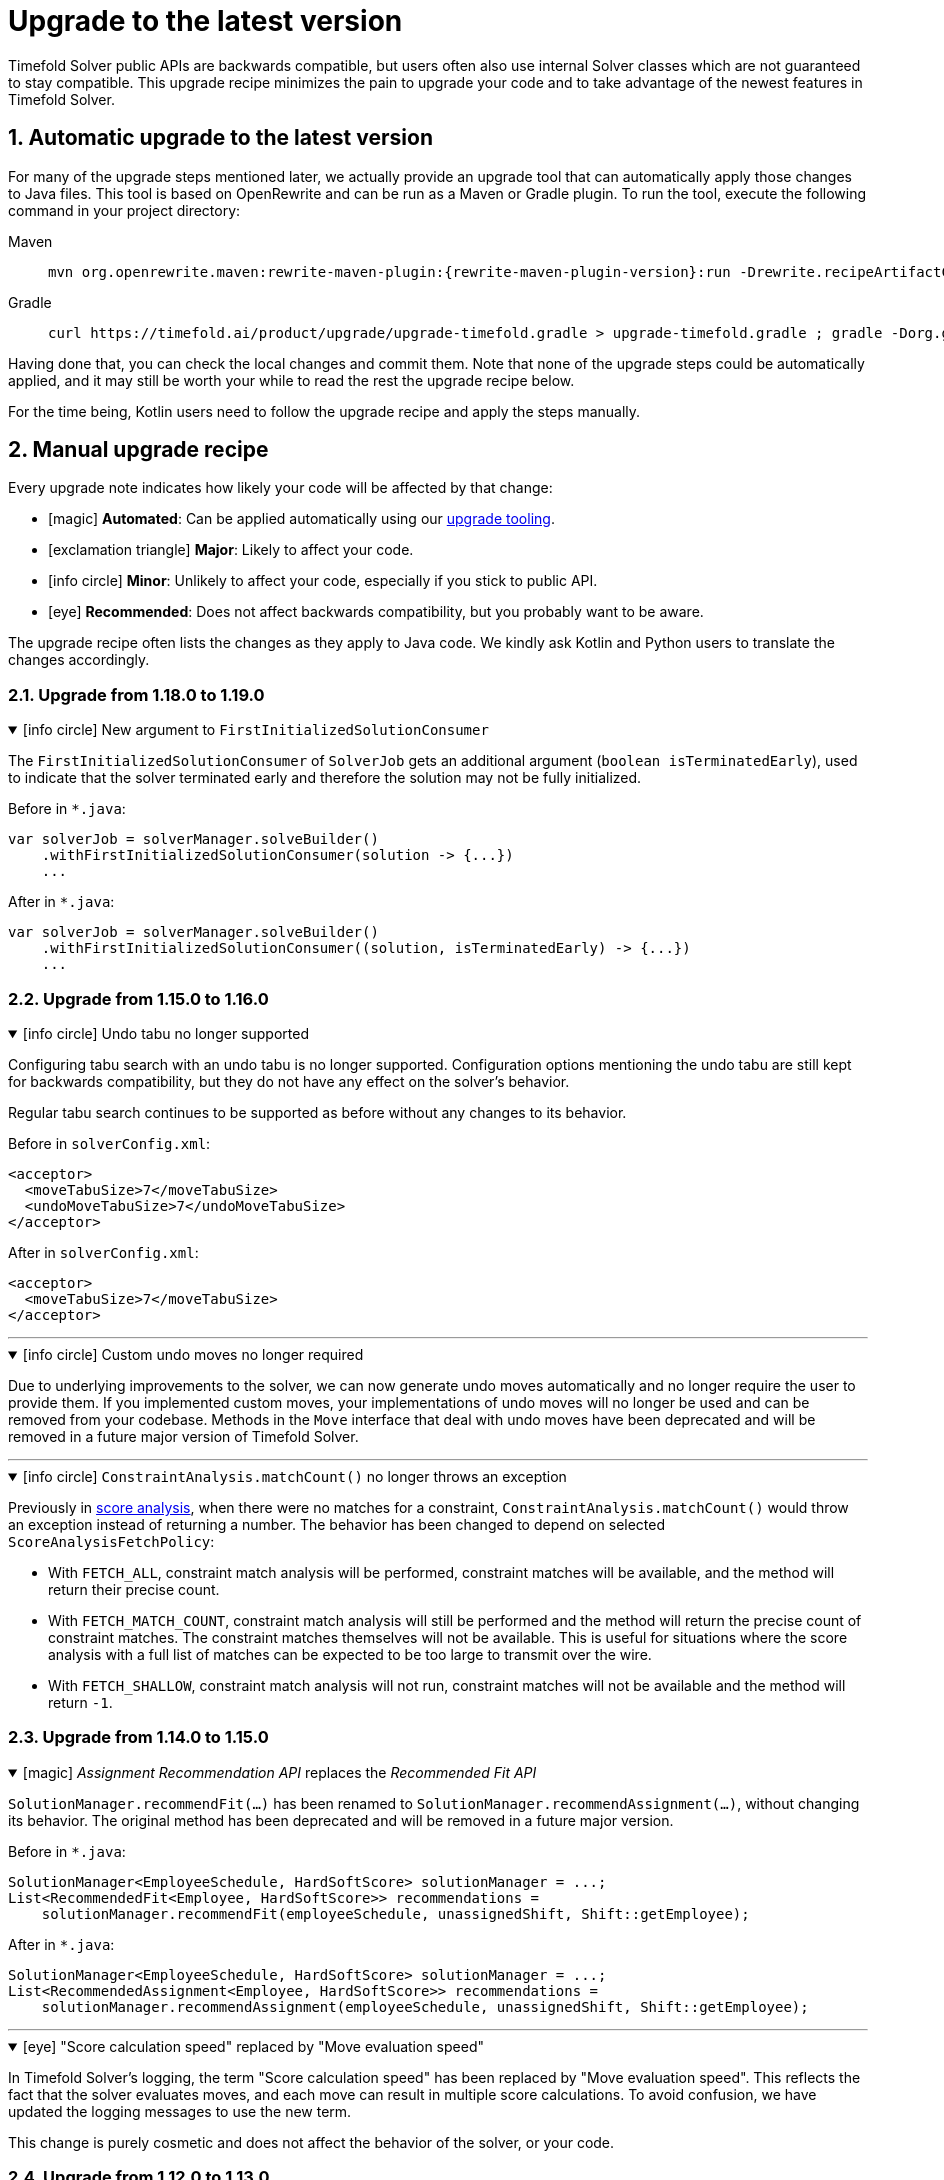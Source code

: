 [#upgradeToLatestVersion]
= Upgrade to the latest version
:doctype: book
:sectnums:
:icons: font

Timefold Solver public APIs are backwards compatible,
but users often also use internal Solver classes which are not guaranteed to stay compatible.
This upgrade recipe minimizes the pain to upgrade your code
and to take advantage of the newest features in Timefold Solver.

[#automaticUpgradeToLatestVersion]
== Automatic upgrade to the latest version

For many of the upgrade steps mentioned later,
we actually provide an upgrade tool that can automatically apply those changes to Java files.
This tool is based on OpenRewrite and can be run as a Maven or Gradle plugin.
To run the tool, execute the following command in your project directory:

[tabs]
====
Maven::
+
--
[source,shell,subs=attributes+]
----
mvn org.openrewrite.maven:rewrite-maven-plugin:{rewrite-maven-plugin-version}:run -Drewrite.recipeArtifactCoordinates=ai.timefold.solver:timefold-solver-migration:{timefold-solver-version} -Drewrite.activeRecipes=ai.timefold.solver.migration.ToLatest
----
--

Gradle::
+
--
[source,shell,subs=attributes+]
----
curl https://timefold.ai/product/upgrade/upgrade-timefold.gradle > upgrade-timefold.gradle ; gradle -Dorg.gradle.jvmargs=-Xmx2G --init-script upgrade-timefold.gradle rewriteRun -DtimefoldSolverVersion={timefold-solver-version} ; rm upgrade-timefold.gradle
----
--
====

Having done that, you can check the local changes and commit them.
Note that none of the upgrade steps could be automatically applied,
and it may still be worth your while to read the rest the upgrade recipe below.

For the time being, Kotlin users need to follow the upgrade recipe and apply the steps manually.

[#manualUpgrade]
== Manual upgrade recipe

Every upgrade note indicates how likely your code will be affected by that change:

- icon:magic[] *Automated*: Can be applied automatically using our <<automaticUpgradeToLatestVersion,upgrade tooling>>.
- icon:exclamation-triangle[role=red] *Major*: Likely to affect your code.
- icon:info-circle[role=yellow] *Minor*: Unlikely to affect your code, especially if you stick to public API.
- icon:eye[] *Recommended*: Does not affect backwards compatibility, but you probably want to be aware.

The upgrade recipe often lists the changes as they apply to Java code.
We kindly ask Kotlin and Python users to translate the changes accordingly.

=== Upgrade from 1.18.0 to 1.19.0

.icon:info-circle[role=yellow] New argument to `FirstInitializedSolutionConsumer`
[%collapsible%open]
====
The `FirstInitializedSolutionConsumer` of `SolverJob` gets an additional argument
(`boolean isTerminatedEarly`),
used to indicate that the solver terminated early and therefore the solution may not be fully initialized.

Before in `*.java`:

[source,java]
----
var solverJob = solverManager.solveBuilder()
    .withFirstInitializedSolutionConsumer(solution -> {...})
    ...
----

After in `*.java`:

[source,java]
----
var solverJob = solverManager.solveBuilder()
    .withFirstInitializedSolutionConsumer((solution, isTerminatedEarly) -> {...})
    ...
----
====


=== Upgrade from 1.15.0 to 1.16.0

.icon:info-circle[role=yellow] Undo tabu no longer supported
[%collapsible%open]
====
Configuring tabu search with an undo tabu is no longer supported.
Configuration options mentioning the undo tabu are still kept for backwards compatibility,
but they do not have any effect on the solver's behavior.

Regular tabu search continues to be supported as before without any changes to its behavior.

Before in `solverConfig.xml`:

[source,xml,options="nowrap"]
----
<acceptor>
  <moveTabuSize>7</moveTabuSize>
  <undoMoveTabuSize>7</undoMoveTabuSize>
</acceptor>
----

After in `solverConfig.xml`:

[source,xml,options="nowrap"]
----
<acceptor>
  <moveTabuSize>7</moveTabuSize>
</acceptor>
----
====

'''

.icon:info-circle[role=yellow] Custom undo moves no longer required
[%collapsible%open]
====
Due to underlying improvements to the solver, we can now generate undo moves automatically
and no longer require the user to provide them.
If you implemented custom moves,
your implementations of undo moves will no longer be used and can be removed from your codebase.
Methods in the `Move` interface that deal with undo moves have been deprecated
and will be removed in a future major version of Timefold Solver.
====

'''

.icon:info-circle[role=yellow] `ConstraintAnalysis.matchCount()` no longer throws an exception
[%collapsible%open]
====
Previously in xref:constraints-and-score/understanding-the-score.adoc[score analysis],
when there were no matches for a constraint,
`ConstraintAnalysis.matchCount()` would throw an exception instead of returning a number.
The behavior has been changed to depend on selected `ScoreAnalysisFetchPolicy`:

- With `FETCH_ALL`, constraint match analysis will be performed, constraint matches will be available,
and the method will return their precise count.
- With `FETCH_MATCH_COUNT`, constraint match analysis will still be performed
and the method will return the precise count of constraint matches.
The constraint matches themselves will not be available.
This is useful for situations
where the score analysis with a full list of matches can be expected to be too large to transmit over the wire.
- With `FETCH_SHALLOW`, constraint match analysis will not run, constraint matches will not be available
and the method will return `-1`.

====

=== Upgrade from 1.14.0 to 1.15.0

.icon:magic[] _Assignment Recommendation API_ replaces the _Recommended Fit API_
[%collapsible%open]
====
`SolutionManager.recommendFit(...)` has been renamed to `SolutionManager.recommendAssignment(...)`,
without changing its behavior.
The original method has been deprecated and will be removed in a future major version.

Before in `*.java`:

[source,java]
----
SolutionManager<EmployeeSchedule, HardSoftScore> solutionManager = ...;
List<RecommendedFit<Employee, HardSoftScore>> recommendations =
    solutionManager.recommendFit(employeeSchedule, unassignedShift, Shift::getEmployee);
----

After in `*.java`:

[source,java]
----
SolutionManager<EmployeeSchedule, HardSoftScore> solutionManager = ...;
List<RecommendedAssignment<Employee, HardSoftScore>> recommendations =
    solutionManager.recommendAssignment(employeeSchedule, unassignedShift, Shift::getEmployee);
----
====

'''

.icon:eye[] "Score calculation speed" replaced by "Move evaluation speed"
[%collapsible%open]
====
In Timefold Solver's logging, the term "Score calculation speed" has been replaced by "Move evaluation speed".
This reflects the fact that the solver evaluates moves, and each move can result in multiple score calculations.
To avoid confusion, we have updated the logging messages to use the new term.

This change is purely cosmetic and does not affect the behavior of the solver, or your code.
====


=== Upgrade from 1.12.0 to 1.13.0

icon:exclamation-triangle[role=red] `@ConstraintConfiguration` deprecated
[%collapsible%open]
====
`@ConstraintConfiguration` has been deprecated and will be removed in a future major version.
Please use xref:constraints-and-score/constraint-configuration.adoc#definingAndOverridingConstraintWeights[constraint weight overrides] instead.

Before in `*ConstraintProvider.java`:

[source,java]
----
...
    .penalizeConfigurable()
    .asConstraint("maxHoursWorked");
...
----

After in `*ConstraintProvider.java`:

[source,java]
----
...
    .penalize(ONE_SOFT)
    .asConstraint("maxHoursWorked");
...
----

Before in `*Solution.java`:

[source,java]
----
...
    @ConstraintConfiguration
    private MyConstraintConfiguration myConstraintConfiguration;
...
----

After in `*Solution.java`:

[source,java]
----
...
    ConstraintWeightOverrides<HardSoftScore> constraintWeightOverrides;
...
    constraintWeightOverrides = ConstraintWeightOverrides.of(
        Map.of(
            "maxHoursWorked", HardSoftScore.ofSoft(10)
        )
    );
...
----

====

'''

.icon:info-circle[role=yellow] Constraint packages have been deprecated
[%collapsible%open]
====
In the solver, constraints are uniquely identified by their package and name.
We have now deprecated the package name and we recommend to keep constraint names unique instead.

Before in `*ConstraintProvider.java`:

[source,java]
----
...
    .penalize(ONE_SOFT)
    .asConstraint("employees.paris", "maxHoursWorked");
...
----

After in `*ConstraintProvider.java`:

[source,java]
----
...
    .penalize(ONE_SOFT)
    .asConstraint("employees.paris.maxHoursWorked");
...
----

While constraint packages are still supported, they will be removed in a future major version.
====

'''

.icon:info-circle[role=yellow] `ConstraintCollectors.toMap()` now respects the optional merge function
[%collapsible%open]
====
In your constraints, the following code may now behave differently:

[source,java]
----
...
return constraintFactory.forEach(Entity.class)
    .groupBy(
        ConstraintCollectors.toMap(
            entity -> entity.name(),
            entity -> entity.id(),
            (entityId1, entityId2) -> Math.max(entityId1, entityId2)
        )
    )
...
----

The final argument to the mapping collector is now respected,
where previously it was wrongly ignored under certain conditions.
This may result in the map being populated differently than before.
====

=== Upgrade from 1.9.0 to 1.10.0

.icon:info-circle[role=yellow] Pinning unassigned entities now fails fast, unless allowed
[%collapsible%open]
====
The solver behavior has changed in the following situation:

1. There is a planning entity with a `@PlanningVariable` that does not allow unassigned values.
2. And that planning entity is pinned.
3. And that variable is set to `null`, therefore unassigned.

This situation is both unlikely and erroneous.
The solver is asked to require all variables to be assigned, but at the same time one variable is forced unassigned.

Before Timefold Solver 1.10.0, this would result in Construction Heuristics finishing with a negative `init` score.
Starting with Timefold Solver 1.10.0, this situation will result in a runtime exception.

Read more about xref:using-timefold-solver/modeling-planning-problems.adoc#planningVariableAllowingUnassigned[explicitly allowing unassigned values].
====

'''

.icon:eye[] Enterprise Edition Maven Repository will soon require authentication
[%collapsible%open]
====
Users of Enterprise Edition will soon need to authenticate to access Timefold's Maven Repository.

If you are a Timefold customer, a Timefold representative will reach out to you
to give you the necessary credentials, as well as sufficient time to make the necessary changes.

If you are not a Timefold customer and you wish to retain your access to the Enterprise Edition artifacts,
you can https://timefold.ai/contact[contact us] to start your evaluation.
There are https://timefold.ai/pricing[many benefits] to being a Timefold customer.

For more information on setting up the Enterprise Edition Maven Repository,
see xref:enterprise-edition/enterprise-edition.adoc#switchToEnterpriseEdition[the Enterprise Edition documentation].
====

'''

.icon:info-circle[role=yellow] `LookupStrategyType` deprecated for removal
[%collapsible%open]
====
`LookupStrategyType` is used in xref:enterprise-edition/enterprise-edition.adoc#multithreadedIncrementalSolving[multi-threaded incremental solving]
to specify how the solver should match entities and facts between parent and child score directors.
The default value is `PLANNING_ID_OR_NONE`, which means
that the solver will look up entities by their xref:using-timefold-solver/modeling-planning-problems.adoc#planningId[planning ID].
If the solver doesn't find anything with that ID, it will throw an exception.

In a future version of _Timefold Solver_, we will remove the option of configuring the lookup strategy.
The behavior will be fixed to the behavior explained above.
To prepare for this change,
remove the use of `@PlanningSolution.lookupStrategyType`
and ensure that your planning entities and problem facts have a `@PlanningId`-annotated field.

Before in `Timetable.java`:

[source,java]
----
@PlanningSolution(lookUpStrategyType = LookUpStrategyType.PLANNING_ID_OR_NONE)
public class Timetable {
    ...
}
----

After in `Timetable.java`:

[source,java]
----
@PlanningSolution
public class Timetable {
    ...
}
----

Before in `Lesson.java`:

[source,java]
----
@PlanningEntity
public class Lesson {

    private String id;
    ...

}
----

After in `Lesson.java`:

[source,java]
----
@PlanningEntity
public class Lesson {

    @PlanningId
    private String id;
    ...

}
----


====

.icon:info-circle[role=yellow] Removed the `examples` module
[%collapsible%open]
====
We have finished the process of removing the Swing-based examples.
The legacy examples from the solver codebase have been removed entirely.

You can find better, more modern implementations of these use cases in our quickstarts, including:

- `bed-allocation`,
- `conference-scheduling`,
- `employee-scheduling`,
- `facility-location`,
- `flight-crew-scheduling`,
- `food-packaging`,
- `maintenance-scheduling`,
- `meeting-scheduling`,
- `order-picking`,
- `project-job-scheduling`,
- `school-timetabling`,
- `sports-league-scheduling`,
- `task-assigning`,
- `tournament-scheduling`,
- and `vehicle-routing`.
====

.icon:info-circle[role=yellow] Simplified the quickstarts artifact names
[%collapsible%open]
====
We have simplified and renamed all quickstarts `artifactId` names.
For example, the old artifact name `timefold-solver-quarkus-vehicle-routing-quickstart` became `vehicle-routing`.

====

'''

=== Upgrade from 1.8.0 to 1.9.0

.icon:info-circle[role=yellow] Removed several of the old examples
[%collapsible%open]
====
We have started the process of removing the ancient Swing-based examples.
In the first wave, we have removed the following examples from the `examples` module:

- `cloudbalancing`,
- `conferencescheduling`,
- `curriculumcourse`,
- `examination`,
- `flightcrewscheduling`,
- `machinereassignment`,
- `meetingscheduling`,
- `nqueens`,
- `pas`,
- `tsp`,
- and `vehiclerouting`.

You can find better, more modern implementations of these use cases in our quickstarts.
The other examples on the list were removed without a replacement as we didn't see sufficient traction.

Going forward, our intention is to convert every other current example into a quickstart
and remove the original Swing-based examples from the solver codebase entirely.
====

'''

.icon:info-circle[role=yellow] Several internal modules folded into `timefold-solver-core`
[%collapsible%open]
====
The following JAR files have been merged into `timefold-solver-core`:

- `timefold-solver-core-impl`,
- `timefold-solver-constraint-streams`.

`timefold-solver-core` was previously an empty module that served as an aggregator for the above modules.
Now it contains the source code for both modules directly.
The automatic module name for this module is `ai.timefold.solver.core`.

The root package of Constraint Streams implementation classes has changed.
If you have any custom code that references these classes,
you will need to update the imports to point `ai.timefold.solver.core.impl.score.stream.bavet`.

Finally, with the folding of these modules into `timefold-solver-core`,
the solver no longer relies on `ServiceLoader`s to find implementations of Constraint Streams,
or to find the Enterprise Edition.

None of these changes are likely to affect you, unless you have chosen to depend on internal classes and modules.
====

'''

=== Upgrade from 1.7.0 to 1.8.0

.icon:exclamation-triangle[role=red] Constraint Verifier: Check your tests if you use the planning list variable
[%collapsible%open]
====
In some cases, especially if you've reused our https://github.com/TimefoldAI/timefold-quickstarts/tree/stable/java/food-packaging[Food Packaging quickstart], you may see your tests failing after the upgrade.
This is due to a bug fix in xref:constraints-and-score/score-calculation.adoc#constraintStreams[Constraint Streams], which now currently handles values not present in any list variable.

If your code has a shadow entity whose xref:using-timefold-solver/modeling-planning-problems.adoc#listVariableShadowVariablesInverseRelation[inverse relation shadow variable] is a planning list variable and your test leaves that reference `null`, the constraints will no longer take that shadow entity into account.
This will result in `ConstraintVerifier` failing the test, as the expected number of penalties/rewards will no longer match the actual number.

You can solve this problem by manually assigning a value to the inverse relation shadow variable.

Before in `*ConstraintProviderTest.java`:

[source,java]
----
Job job = new Job("job1", ...);

constraintVerifier.verifyThat(FoodPackagingConstraintProvider::maxEndDateTime)
    .given(job)
    .penalizesBy(...);
----

After in `*ConstraintProviderTest.java`:

[source,java]
----
Job job = new Job("job1",  ...);
Line line = new Line("line1", ...);
job.setLine(line);

constraintVerifier.verifyThat(FoodPackagingConstraintProvider::maxEndDateTime)
    .given(job)
    .penalizesBy(...);
----

The aforementioned quickstart unfortunately did not follow our own guidance on the use of shadow variables, which is why it exposed this bug.
====

'''

.icon:magic[] Constraint Streams: Rename `forEachIncludingNullVars` to `forEachIncludingUnassigned`
[%collapsible%open]
====
To better align with the newly introduced support for
xref:using-timefold-solver/modeling-planning-problems.adoc#planningListVariableAllowingUnassigned[unassigned values in list variables], several methods in xref:constraints-and-score/score-calculation.adoc#constraintStreams[Constraint Streams]
which dealt with `null` variable values have been renamed.

Before in `*ConstraintProvider.java`:

[source,java]
----
Constraint myConstraint(ConstraintFactory constraintFactory) {
    return constraintFactory.forEachIncludingNullVars(Shift.class)
       ...;
}
----

After in `*ConstraintProvider.java`:

[source,java]
----
Constraint myConstraint(ConstraintFactory constraintFactory) {
    return constraintFactory.forEachIncludingUnassigned(Shift.class)
       ...;
}
----

Similarly, the following methods on `UniConstraintStream` have been renamed:

* `ifExistsIncludingNullVars` to `ifExistsIncludingUnassigned`,
* `ifExistsOtherIncludingNullVars` to `ifExistsOtherIncludingUnassigned`,
* `ifNotExistsIncludingNullVars` to `ifNotExistsIncludingUnassigned`,
* `ifNotExistsOtherIncludingNullVars` to `ifNotExistsOtherIncludingUnassigned`.

On `BiConstraintStream` and its `Tri` and `Quad` counterparts, the following methods have been renamed as well:

* `ifExistsIncludingNullVars` to `ifExistsIncludingUnassigned`,
* `ifNotExistsIncludingNullVars` to `ifNotExistsIncludingUnassigned`.
====

'''

.icon:magic[] Rename `nullable` attribute of `@PlanningVariable` to `allowsUnassigned`
[%collapsible%open]
====
To better align with the newly introduced support for
xref:using-timefold-solver/modeling-planning-problems.adoc#planningListVariableAllowingUnassigned[unassigned values in list variables], the `nullable` attribute of `@PlanningVariable` has been renamed to `allowsUnassigned`.

Before in `*.java`:

[source,java]
----
@PlanningVariable(nullable = true)
private Bed bed;
----

After in `*.java`:

[source,java]
----
@PlanningVariable(allowsUnassigned = true)
private Bed bed;
----
====

'''

.icon:magic[] Constraint Verifier: assertion methods `message` argument comes first now
[%collapsible%open]
====
To better align with the newly introduced support for testing justifications and indictments, the assertion methods which accepted a `message` argument now have it as the first argument.

Before in `*ConstraintProviderTest.java`:

[source,java]
----
constraintVerifier.verifyThat(MyConstraintProvider::myConstraint)
    .given()
    .penalizesBy(0, "There should no penalties");
----

After in `*ConstraintProvider.java`:

[source,java]
----
constraintVerifier.verifyThat(MyConstraintProvider::myConstraint)
    .given()
    .penalizesBy("There should no penalties", 0);
----

Similarly to the `penalizesBy` method, the following methods were also affected:

* `penalizes`,
* `rewards`,
* `rewardsWith`.
====


